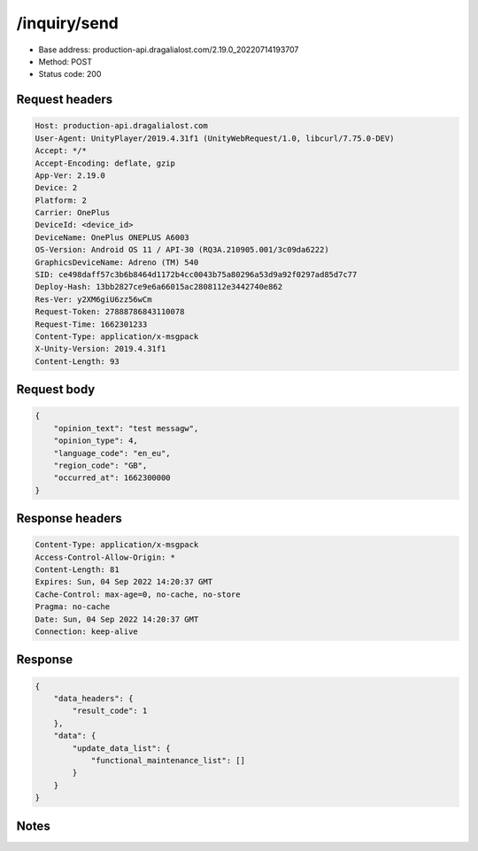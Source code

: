 /inquiry/send
==================================================

- Base address: production-api.dragalialost.com/2.19.0_20220714193707
- Method: POST
- Status code: 200

Request headers
----------------

.. code-block:: text

	Host: production-api.dragalialost.com	User-Agent: UnityPlayer/2019.4.31f1 (UnityWebRequest/1.0, libcurl/7.75.0-DEV)	Accept: */*	Accept-Encoding: deflate, gzip	App-Ver: 2.19.0	Device: 2	Platform: 2	Carrier: OnePlus	DeviceId: <device_id>	DeviceName: OnePlus ONEPLUS A6003	OS-Version: Android OS 11 / API-30 (RQ3A.210905.001/3c09da6222)	GraphicsDeviceName: Adreno (TM) 540	SID: ce498daff57c3b6b8464d1172b4cc0043b75a80296a53d9a92f0297ad85d7c77	Deploy-Hash: 13bb2827ce9e6a66015ac2808112e3442740e862	Res-Ver: y2XM6giU6zz56wCm	Request-Token: 27888786843110078	Request-Time: 1662301233	Content-Type: application/x-msgpack	X-Unity-Version: 2019.4.31f1	Content-Length: 93

Request body
----------------

.. code-block:: json

	{
	    "opinion_text": "test messagw",
	    "opinion_type": 4,
	    "language_code": "en_eu",
	    "region_code": "GB",
	    "occurred_at": 1662300000
	}

Response headers
----------------

.. code-block:: text

	Content-Type: application/x-msgpack	Access-Control-Allow-Origin: *	Content-Length: 81	Expires: Sun, 04 Sep 2022 14:20:37 GMT	Cache-Control: max-age=0, no-cache, no-store	Pragma: no-cache	Date: Sun, 04 Sep 2022 14:20:37 GMT	Connection: keep-alive

Response
----------------

.. code-block:: json

	{
	    "data_headers": {
	        "result_code": 1
	    },
	    "data": {
	        "update_data_list": {
	            "functional_maintenance_list": []
	        }
	    }
	}

Notes
------
